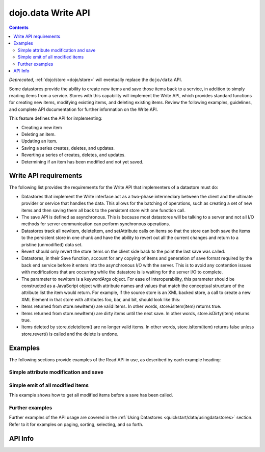 .. _dojo/data/api/Write:

===================
dojo.data Write API
===================

.. contents ::
  :depth: 2

*Deprecated*, :ref:`dojo/store <dojo/store>` will eventually replace the ``dojo/data`` API.

Some datastores provide the ability to create new items and save those items back to a service, in addition to simply
reading items from a service. Stores with this capability will implement the Write API, which provides standard
functions for creating new items, modifying existing items, and deleting existing items. Review the following examples,
guidelines, and complete API documentation for further information on the Write API.

This feature defines the API for implementing:

* Creating a new item
* Deleting an item.
* Updating an item.
* Saving a series creates, deletes, and updates.
* Reverting a series of creates, deletes, and updates.
* Determining if an item has been modified and not yet saved.


Write API requirements
======================

The following list provides the requirements for the Write API that implementers of a datastore must do:

* Datastores that implement the Write interface act as a two-phase intermediary between the client and the ultimate provider 
  or service that handles the data. This allows for the batching of operations, such as creating a set of new items and 
  then saving them all back to the persistent store with one function call.
* The save API is defined as asynchronous. This is because most datastores will be talking to a server and not all I/O 
  methods for server communication can perform synchronous operations.
* Datastores track all newItem, deleteItem, and setAttribute calls on items so that the store can both save the items to the 
  persistent store in one chunk and have the ability to revert out all the current changes and return to a pristine 
  (unmodified) data set.
* Revert should only revert the store items on the client side back to the point the last save was called.
* Datastores, in their Save function, account for any copying of items and generation of save format required by the back 
  end service before it enters into the asynchronous I/O with the server. This is to avoid any contention issues with 
  modifications that are occurring while the datastore is is waiting for the server I/O to complete.
* The parameter to newItem is a keywordArgs object. For ease of interoperability, this parameter should be constructed as a   
  JavaScript object with attribute names and values that match the conceptual structure of the attribute list the item 
  would return. For example, if the source store is an XML backed store, a call to create a new XML Element in that store 
  with attributes foo, bar, and bit, should look like this:

  .. js ::

    // The store will handle constructing the actual DOMElement with the appropriate DOM attributes.
    store.newItem({foo: "fooValue", bar: "barValue", bit: "bitValue"});

* Items returned from store.newItem() are valid items. In other words, store.isItem(item) returns true.
* Items returned from store.newItem() are dirty items until the next save. In other words, store.isDirty(item) returns true.
* Items deleted by store.deleteItem() are no longer valid items. In other words, store.isItem(item) returns false unless store.revert() is called and the delete is undone.



Examples
========

The following sections provide examples of the Read API in use, as described by each example heading:

Simple attribute modification and save
--------------------------------------

.. js ::

  // Instantiate some write implementing store.
  var store = some.DataWriteStore();

  // Set our load completed handler up...
  var onCompleteFetch = function(items, request){
    // Define the save callbacks to use
    var onSave = function(){
      alert("Save done.");
    }
    var onSaveError = function(error){
      alert("Error occurred: " + error)
    }

    // Process the items and update attribute 'foo'
    for(var i = 0; i < items.length; i++){
      var item = items[i];
      store.setValue(item, "foo", ("bar" + 1));
    }
    
    // If the store has modified items (it should), call save with the handlers above.
    if(store.isDirty()){
      store.save({onComplete: onSave, onError: onSaveError});
    }
  }
  // Define a fetch error handler, just in case.
  var onFetchError = function(error, request){
    alert("Fetch failed.  " + error);
  }
  // Fetch some data...  All items with a foo attribute, any value.
  store.fetch({query: {foo:"*"}, onComplete: onCompleteFetch});


Simple emit of all modified items
---------------------------------

This example shows how to get all modified items before a save has been called.

.. js ::

  var store = some.DataWriteStore();
  // Set our load completed hander up...
  var onCompleteFetch = function(items, request){
    // Process the items test for modification
    for(int i = 0; i < items.length(); i++){
      var item = items[i];
      if(store.isDirty(item){
        alert("Item with label: " + store.getLabel(item) + " is dirty.");
      }
    }
  }
  // Define a fetch error handler, just in case.
  var onFetchError = function(error, request){
    alert("Fetch failed.  " + error);
  }
  // Fetch some data...  All items, in fact (no query should return everything)
  store.fetch({onComplete: onCompleteFetch});


Further examples
----------------

Further examples of the API usage are covered in the :ref:`Using Datastores <quickstart/data/usingdatastores>` section. Refer to it for examples on paging, sorting, selecting, and so forth.


API Info
========

.. api-link :: dojo.data.api.Write

